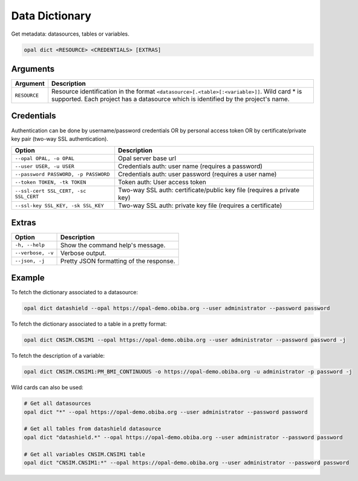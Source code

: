 Data Dictionary
===============

Get metadata: datasources, tables or variables.

.. code-block:: bash

  opal dict <RESOURCE> <CREDENTIALS> [EXTRAS]

Arguments
---------

============= ===========
Argument      Description
============= ===========
``RESOURCE``	Resource identification in the format ``<datasource>[.<table>[:<variable>]]``. Wild card * is supported. Each project has a datasource which is identified by the project's name.
============= ===========

Credentials
-----------

Authentication can be done by username/password credentials OR by personal access token OR by certificate/private key pair (two-way SSL authentication).

===================================== ====================================
Option                                Description
===================================== ====================================
``--opal OPAL, -o OPAL``              Opal server base url
``--user USER, -u USER``              Credentials auth: user name (requires a password)
``--password PASSWORD, -p PASSWORD``  Credentials auth: user password (requires a user name)
``--token TOKEN, -tk TOKEN``          Token auth: User access token
``--ssl-cert SSL_CERT, -sc SSL_CERT`` Two-way SSL auth: certificate/public key file (requires a private key)
``--ssl-key SSL_KEY, -sk SSL_KEY``    Two-way SSL auth: private key file (requires a certificate)
===================================== ====================================

Extras
------

================= =================
Option            Description
================= =================
``-h, --help``    Show the command help's message.
``--verbose, -v`` Verbose output.
``--json, -j``    Pretty JSON formatting of the response.
================= =================

Example
-------

To fetch the dictionary associated to a datasource:

.. code-block:: bash

  opal dict datashield --opal https://opal-demo.obiba.org --user administrator --password password

To fetch the dictionary associated to a table in a pretty format:

.. code-block:: bash

  opal dict CNSIM.CNSIM1 --opal https://opal-demo.obiba.org --user administrator --password password -j

To fetch the description of a variable:

.. code-block:: bash

  opal dict CNSIM.CNSIM1:PM_BMI_CONTINUOUS -o https://opal-demo.obiba.org -u administrator -p password -j

Wild cards can also be used:

.. code-block:: bash

  # Get all datasources
  opal dict "*" --opal https://opal-demo.obiba.org --user administrator --password password

  # Get all tables from datashield datasource
  opal dict "datashield.*" --opal https://opal-demo.obiba.org --user administrator --password password

  # Get all variables CNSIM.CNSIM1 table
  opal dict "CNSIM.CNSIM1:*" --opal https://opal-demo.obiba.org --user administrator --password password
